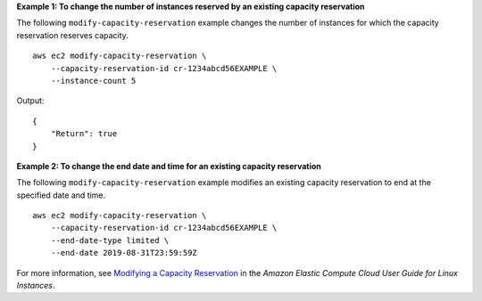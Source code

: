 **Example 1: To change the number of instances reserved by an existing capacity reservation**

The following ``modify-capacity-reservation`` example changes the number of instances for which the capacity reservation reserves capacity. ::

    aws ec2 modify-capacity-reservation \
        --capacity-reservation-id cr-1234abcd56EXAMPLE \
        --instance-count 5

Output::

    {
        "Return": true
    }

**Example 2: To change the end date and time for an existing capacity reservation**

The following ``modify-capacity-reservation`` example modifies an existing capacity reservation to end at the specified date and time. ::

    aws ec2 modify-capacity-reservation \
        --capacity-reservation-id cr-1234abcd56EXAMPLE \
        --end-date-type limited \
        --end-date 2019-08-31T23:59:59Z

For more information, see `Modifying a Capacity Reservation <https://docs.aws.amazon.com/AWSEC2/latest/UserGuide/capacity-reservations-using.html#capacity-reservations-modify>`__ in the *Amazon Elastic Compute Cloud User Guide for Linux Instances*.
